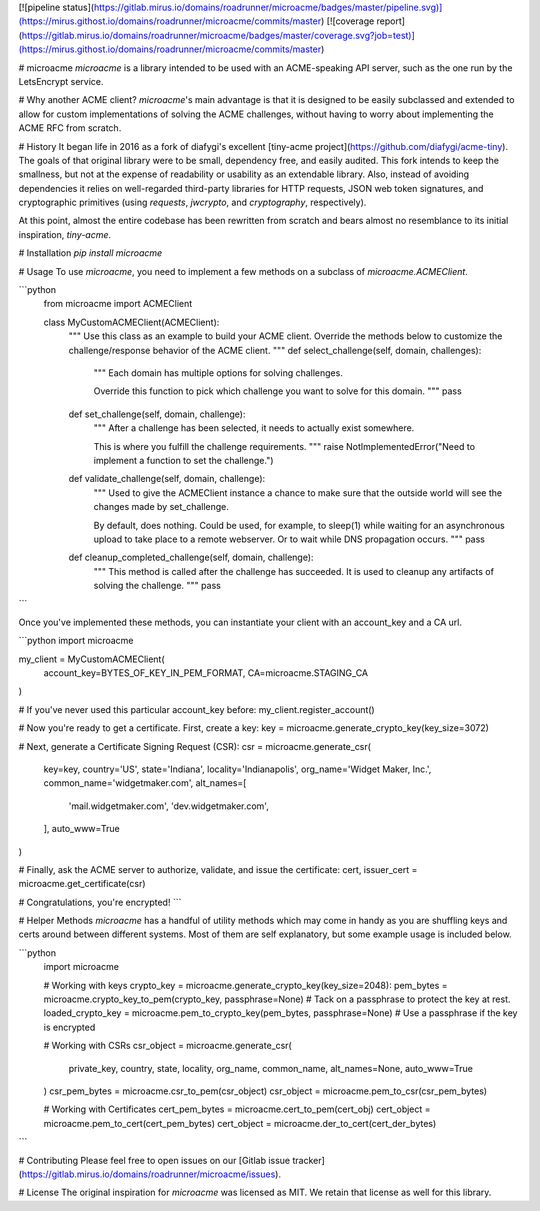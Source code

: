 [![pipeline status](https://gitlab.mirus.io/domains/roadrunner/microacme/badges/master/pipeline.svg)](https://mirus.githost.io/domains/roadrunner/microacme/commits/master)
[![coverage report](https://gitlab.mirus.io/domains/roadrunner/microacme/badges/master/coverage.svg?job=test)](https://mirus.githost.io/domains/roadrunner/microacme/commits/master)

# microacme
`microacme` is a library intended to be used with an ACME-speaking API server, such as the one run by the LetsEncrypt service.

# Why another ACME client?
`microacme`'s main advantage is that it is designed to be easily subclassed and extended
to allow for custom implementations of solving the ACME challenges,
without having to worry about implementing the ACME RFC from scratch.


# History
It began life in 2016 as a fork of diafygi's excellent [tiny-acme project](https://github.com/diafygi/acme-tiny).
The goals of that original library were to be small, dependency free, and easily audited.  This fork 
intends to keep the smallness, but not at the expense of readability or usability as an extendable library.
Also, instead of avoiding dependencies it relies on well-regarded third-party libraries for HTTP requests,
JSON web token signatures, and cryptographic primitives (using `requests`, `jwcrypto`, and `cryptography`, respectively).

At this point, almost the entire codebase has been rewritten from scratch and bears almost no resemblance to its initial inspiration, `tiny-acme`.

# Installation
`pip install microacme`

# Usage
To use `microacme`, you need to implement a few methods on a subclass of `microacme.ACMEClient`.

```python
    from microacme import ACMEClient

    class MyCustomACMEClient(ACMEClient):
        """
        Use this class as an example to build your
        ACME client.  Override the methods below
        to customize the challenge/response behavior
        of the ACME client.
        """
        def select_challenge(self, domain, challenges):
            """
            Each domain has multiple options for solving challenges.

            Override this function to pick which challenge you want to
            solve for this domain.
            """
            pass

        def set_challenge(self, domain, challenge):
            """
            After a challenge has been selected, it needs to actually exist somewhere.

            This is where you fulfill the challenge requirements.
            """
            raise NotImplementedError("Need to implement a function to set the challenge.")

        def validate_challenge(self, domain, challenge):
            """
            Used to give the ACMEClient instance a chance to make sure
            that the outside world will see the changes made by set_challenge.

            By default, does nothing.  Could be used, for example, to sleep(1) while waiting
            for an asynchronous upload to take place to a remote webserver.  Or to wait while
            DNS propagation occurs.
            """
            pass

        def cleanup_completed_challenge(self, domain, challenge):
            """
            This method is called after the challenge has succeeded.  It is used
            to cleanup any artifacts of solving the challenge.
            """
            pass
```

Once you've implemented these methods, you can instantiate your client with an account_key and a CA url.

```python
import microacme

my_client = MyCustomACMEClient(
    account_key=BYTES_OF_KEY_IN_PEM_FORMAT,
    CA=microacme.STAGING_CA
)

# If you've never used this particular account_key before:
my_client.register_account()

# Now you're ready to get a certificate.  First, create a key:
key = microacme.generate_crypto_key(key_size=3072)

# Next, generate a Certificate Signing Request (CSR):
csr = microacme.generate_csr(
    key=key,
    country='US',
    state='Indiana',
    locality='Indianapolis',
    org_name='Widget Maker, Inc.',
    common_name='widgetmaker.com',
    alt_names=[
        'mail.widgetmaker.com',
        'dev.widgetmaker.com',
    ],
    auto_www=True
)

# Finally, ask the ACME server to authorize, validate, and issue the certificate:
cert, issuer_cert = microacme.get_certificate(csr)

# Congratulations, you're encrypted!
```

# Helper Methods
`microacme` has a handful of utility methods which may come in handy as you are shuffling
keys and certs around between different systems.  Most of them are self explanatory, but
some example usage is included below.

```python
    import microacme

    # Working with keys
    crypto_key = microacme.generate_crypto_key(key_size=2048):
    pem_bytes = microacme.crypto_key_to_pem(crypto_key, passphrase=None)  # Tack on a passphrase to protect the key at rest.
    loaded_crypto_key = microacme.pem_to_crypto_key(pem_bytes, passphrase=None)  # Use a passphrase if the key is encrypted


    # Working with CSRs
    csr_object = microacme.generate_csr(
        private_key,
        country,
        state,
        locality,
        org_name,
        common_name,
        alt_names=None,
        auto_www=True
    )
    csr_pem_bytes = microacme.csr_to_pem(csr_object)
    csr_object = microacme.pem_to_csr(csr_pem_bytes)


    # Working with Certificates
    cert_pem_bytes = microacme.cert_to_pem(cert_obj)
    cert_object = microacme.pem_to_cert(cert_pem_bytes)
    cert_object = microacme.der_to_cert(cert_der_bytes)
```

# Contributing
Please feel free to open issues on our [Gitlab issue tracker](https://gitlab.mirus.io/domains/roadrunner/microacme/issues).

# License
The original inspiration for `microacme` was licensed as MIT.  We retain that license as well for this library.

